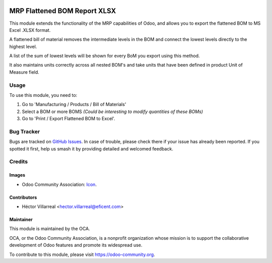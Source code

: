 .. image:: https://img.shields.io/badge/license-AGPLv3-blue.svg
   :target: https://www.gnu.org/licenses/agpl.html
   :alt: License: AGPL-3

=====================================
MRP Flattened BOM Report XLSX
=====================================

This module extends the functionality of the MRP capabilities of Odoo,
and allows you to export the flattened BOM to MS Excel .XLSX format.

A flattened bill of material removes the intermediate levels in the BOM
and connect the lowest levels directly to the highest level.

A list of the sum of lowest levels will be shown for every
BoM you export using this method.

It also maintains units correctly across all nested BOM's and take units
that have been defined in product Unit of Measure field.


Usage
=====

To use this module, you need to:

1. Go to 'Manufacturing / Products / Bill of Materials'

2. Select a BOM or more BOMS *(Could be interesting to modify quantities of these BOMs)*

3. Go to 'Print / Export Flattened BOM to Excel'.

.. image:: https://odoo-community.org/website/image/ir.attachment/5784_f2813bd/datas
   :alt: Try me on Runbot
   :target: https://runbot.odoo-community.org/runbot/131/11.0

Bug Tracker
===========

Bugs are tracked on `GitHub Issues
<https://github.com/OCA/manufacture-reporting/issues>`_. In case of trouble,
please check there if your issue has already been reported. If you spotted it
first, help us smash it by providing detailed and welcomed feedback.

Credits
=======

Images
------

* Odoo Community Association: `Icon <https://github.com/OCA/maintainer-tools/blob/master/template/module/static/description/icon.svg>`_.

Contributors
------------

* Héctor Villarreal <hector.villarreal@eficent.com>


Maintainer
----------

.. image:: https://odoo-community.org/logo.png
   :alt: Odoo Community Association
   :target: https://odoo-community.org

This module is maintained by the OCA.

OCA, or the Odoo Community Association, is a nonprofit organization whose
mission is to support the collaborative development of Odoo features and
promote its widespread use.

To contribute to this module, please visit https://odoo-community.org.
